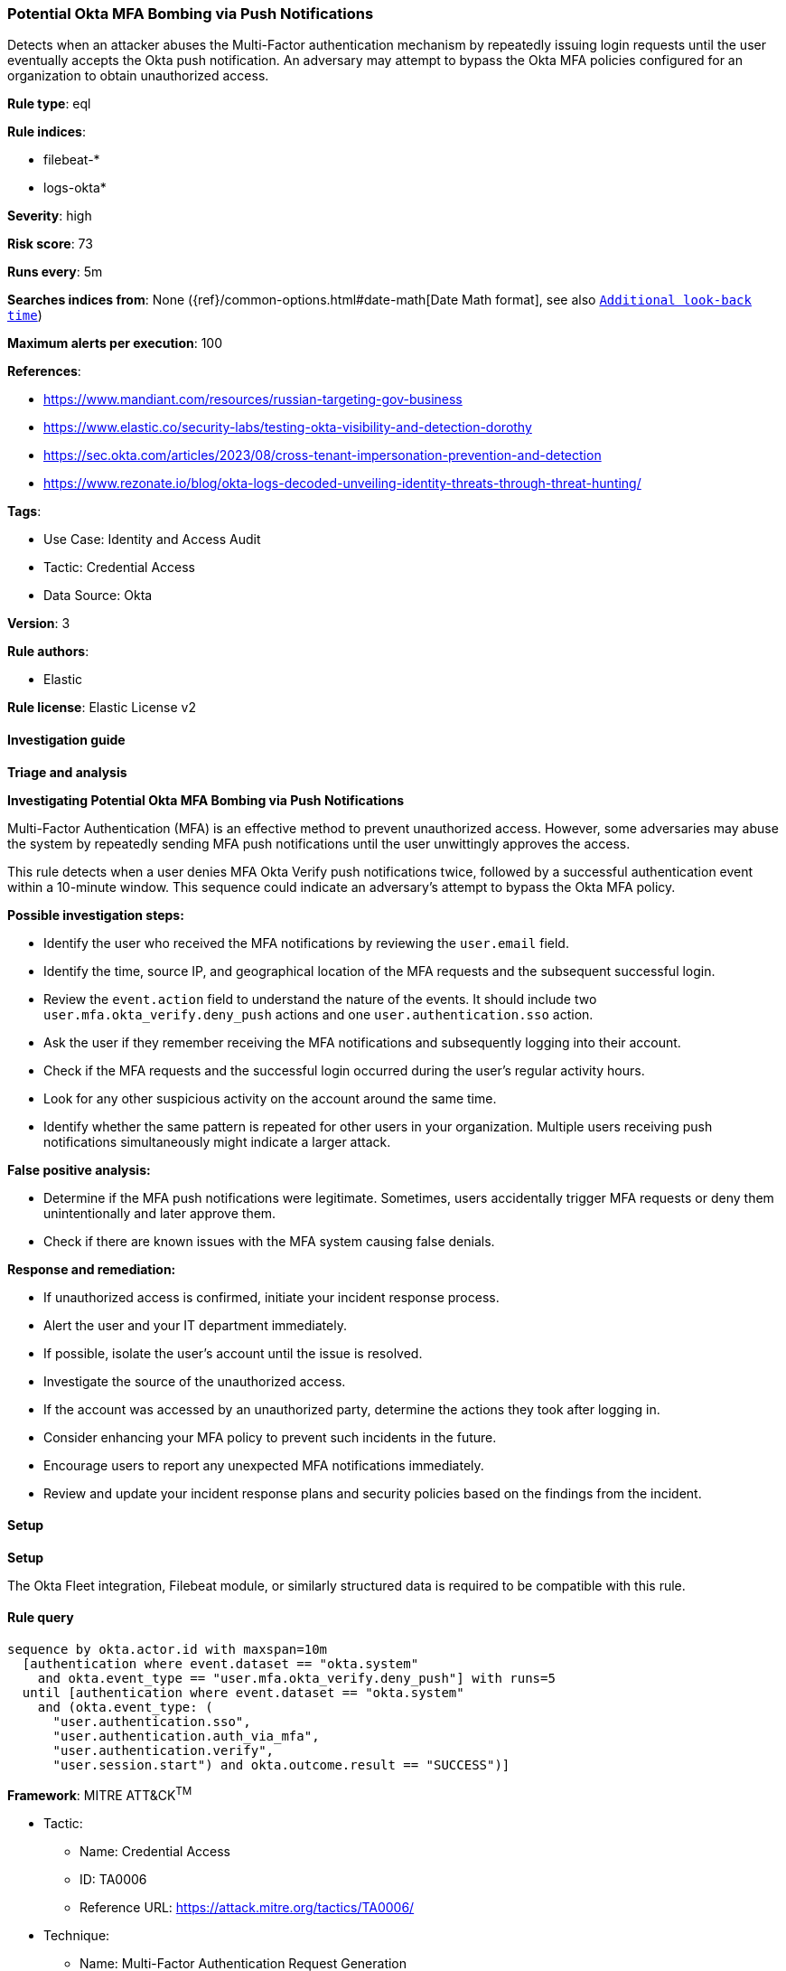 [[potential-okta-mfa-bombing-via-push-notifications]]
=== Potential Okta MFA Bombing via Push Notifications

Detects when an attacker abuses the Multi-Factor authentication mechanism by repeatedly issuing login requests until the user eventually accepts the Okta push notification. An adversary may attempt to bypass the Okta MFA policies configured for an organization to obtain unauthorized access.

*Rule type*: eql

*Rule indices*: 

* filebeat-*
* logs-okta*

*Severity*: high

*Risk score*: 73

*Runs every*: 5m

*Searches indices from*: None ({ref}/common-options.html#date-math[Date Math format], see also <<rule-schedule, `Additional look-back time`>>)

*Maximum alerts per execution*: 100

*References*: 

* https://www.mandiant.com/resources/russian-targeting-gov-business
* https://www.elastic.co/security-labs/testing-okta-visibility-and-detection-dorothy
* https://sec.okta.com/articles/2023/08/cross-tenant-impersonation-prevention-and-detection
* https://www.rezonate.io/blog/okta-logs-decoded-unveiling-identity-threats-through-threat-hunting/

*Tags*: 

* Use Case: Identity and Access Audit
* Tactic: Credential Access
* Data Source: Okta

*Version*: 3

*Rule authors*: 

* Elastic

*Rule license*: Elastic License v2


==== Investigation guide



*Triage and analysis*



*Investigating Potential Okta MFA Bombing via Push Notifications*


Multi-Factor Authentication (MFA) is an effective method to prevent unauthorized access. However, some adversaries may abuse the system by repeatedly sending MFA push notifications until the user unwittingly approves the access.

This rule detects when a user denies MFA Okta Verify push notifications twice, followed by a successful authentication event within a 10-minute window. This sequence could indicate an adversary's attempt to bypass the Okta MFA policy.


*Possible investigation steps:*


- Identify the user who received the MFA notifications by reviewing the `user.email` field.
- Identify the time, source IP, and geographical location of the MFA requests and the subsequent successful login.
- Review the `event.action` field to understand the nature of the events. It should include two `user.mfa.okta_verify.deny_push` actions and one `user.authentication.sso` action.
- Ask the user if they remember receiving the MFA notifications and subsequently logging into their account.
- Check if the MFA requests and the successful login occurred during the user's regular activity hours.
- Look for any other suspicious activity on the account around the same time.
- Identify whether the same pattern is repeated for other users in your organization. Multiple users receiving push notifications simultaneously might indicate a larger attack.


*False positive analysis:*


- Determine if the MFA push notifications were legitimate. Sometimes, users accidentally trigger MFA requests or deny them unintentionally and later approve them.
- Check if there are known issues with the MFA system causing false denials.


*Response and remediation:*


- If unauthorized access is confirmed, initiate your incident response process.
- Alert the user and your IT department immediately.
- If possible, isolate the user's account until the issue is resolved.
- Investigate the source of the unauthorized access.
- If the account was accessed by an unauthorized party, determine the actions they took after logging in.
- Consider enhancing your MFA policy to prevent such incidents in the future.
- Encourage users to report any unexpected MFA notifications immediately.
- Review and update your incident response plans and security policies based on the findings from the incident.


==== Setup



*Setup*


The Okta Fleet integration, Filebeat module, or similarly structured data is required to be compatible with this rule.


==== Rule query


[source, js]
----------------------------------
sequence by okta.actor.id with maxspan=10m
  [authentication where event.dataset == "okta.system"
    and okta.event_type == "user.mfa.okta_verify.deny_push"] with runs=5
  until [authentication where event.dataset == "okta.system"
    and (okta.event_type: (
      "user.authentication.sso",
      "user.authentication.auth_via_mfa",
      "user.authentication.verify",
      "user.session.start") and okta.outcome.result == "SUCCESS")]

----------------------------------

*Framework*: MITRE ATT&CK^TM^

* Tactic:
** Name: Credential Access
** ID: TA0006
** Reference URL: https://attack.mitre.org/tactics/TA0006/
* Technique:
** Name: Multi-Factor Authentication Request Generation
** ID: T1621
** Reference URL: https://attack.mitre.org/techniques/T1621/
